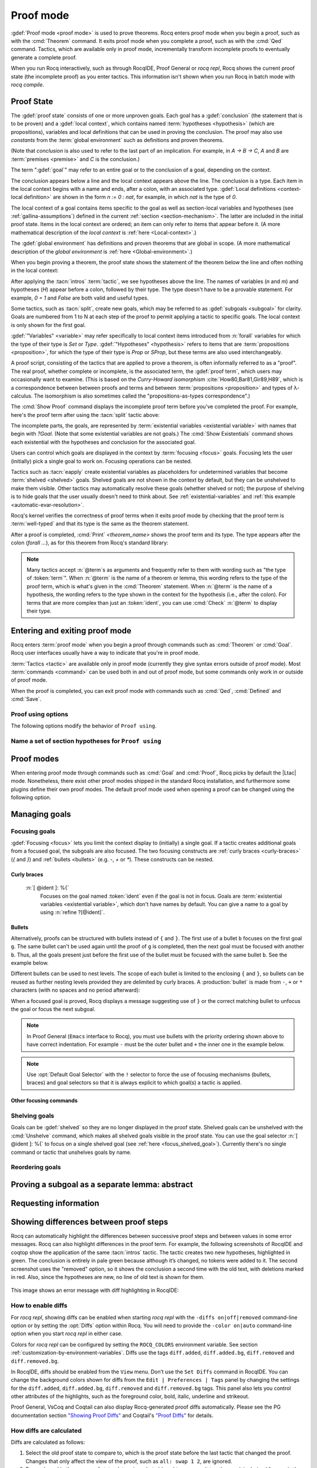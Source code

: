 .. _proofhandling:

----------
Proof mode
----------

:gdef:`Proof mode <proof mode>` is used to prove theorems.
Rocq enters proof mode when you begin a proof,
such as with the :cmd:`Theorem` command.  It exits proof mode when
you complete a proof, such as with the :cmd:`Qed` command.  Tactics,
which are available only in proof mode, incrementally transform incomplete
proofs to eventually generate a complete proof.

When you run Rocq interactively, such as through RocqIDE, Proof General or
`rocq repl`, Rocq shows the current proof state (the incomplete proof) as you
enter tactics.  This information isn't shown when you run Rocq in batch
mode with `rocq compile`.

Proof State
-----------

The :gdef:`proof state` consists of one or more unproven goals.
Each goal has a :gdef:`conclusion` (the statement that is to be proven)
and a :gdef:`local context`, which contains named :term:`hypotheses <hypothesis>`
(which are propositions), variables and local definitions that can be used in
proving the conclusion.  The proof may also use *constants* from the :term:`global environment`
such as definitions and proven theorems.

.. _conclusion_meaning_2:

(Note that *conclusion* is also used to refer to the last part of an implication.
For example, in `A -> B -> C`, `A` and `B` are :term:`premises <premise>` and `C`
is the conclusion.)

The term ":gdef:`goal`" may refer to an entire goal or to the conclusion
of a goal, depending on the context.

The conclusion appears below a line and the local context appears above the line.
The conclusion is a type.  Each item in the local context begins with a name
and ends, after a colon, with an associated type.
:gdef:`Local definitions <context-local definition>`
are shown in the form `n := 0 : nat`, for example, in which `nat` is the
type of `0`.

The local context of a goal contains items specific to the goal as well
as section-local variables and hypotheses (see :ref:`gallina-assumptions`) defined
in the current :ref:`section <section-mechanism>`.  The latter are included in the
initial proof state.
Items in the local context are ordered; an item can only refer to items that appear
before it.  (A more mathematical description of the *local context* is
:ref:`here <Local-context>`.)

The :gdef:`global environment` has definitions and proven theorems that are global in scope.
(A more mathematical description of the *global environment* is :ref:`here <Global-environment>`.)

When you begin proving a theorem, the proof state shows
the statement of the theorem below the line and often nothing in the
local context:

.. rocqtop:: none

   Parameter P: nat -> Prop.

.. rocqtop:: out

   Goal forall n m: nat, n > m -> P 1 /\ P 2.

After applying the :tacn:`intros` :term:`tactic`, we see hypotheses above the line.
The names of variables (`n` and `m`) and hypotheses (`H`) appear before a colon, followed by
their type.  The type doesn't have to be a provable statement.
For example, `0 = 1` and `False` are both valid and useful types.

.. rocqtop:: all

   intros.

Some tactics, such as :tacn:`split`, create new goals, which may
be referred to as :gdef:`subgoals <subgoal>` for clarity.
Goals are numbered from 1 to N at each step of the proof to permit applying a
tactic to specific goals.  The local context is only shown for the first goal.

.. rocqtop:: all

   split.

:gdef:`"Variables" <variable>` may refer specifically to local context items introduced
from :n:`forall` variables for which the type of their type
is `Set` or `Type`. :gdef:`"Hypotheses" <hypothesis>` refers to items that are
:term:`propositions <proposition>`,
for which the type of their type is `Prop` or `SProp`,
but these terms are also used interchangeably.

.. rocqtop:: out

   let t_n := type of n in idtac "type of n :" t_n;
   let tt_n := type of t_n in idtac "type of" t_n ":" tt_n.
   let t_H := type of H in idtac "type of H :" t_H;
   let tt_H := type of t_H in idtac "type of" t_H ":" tt_H.

A proof script, consisting of the tactics that are applied to prove a
theorem, is often informally referred to as a "proof".
The real proof, whether complete or incomplete, is the associated term,
the :gdef:`proof term`, which users may occasionally want to examine.
(This is based on the
*Curry-Howard isomorphism* :cite:`How80,Bar81,Gir89,H89`, which is
a correspondence between between proofs and terms and between
:term:`propositions <proposition>` and types of λ-calculus.  The isomorphism
is also sometimes called the "propositions-as-types correspondence".)

The :cmd:`Show Proof` command displays the incomplete proof term
before you've completed the proof.  For example, here's the proof
term after using the :tacn:`split` tactic above:

.. rocqtop:: all

   Show Proof.

The incomplete parts, the goals, are represented by
:term:`existential variables <existential variable>`
with names that begin with `?Goal`.  (Note that some existential variables
are not goals.)  The :cmd:`Show Existentials` command shows each existential with
the hypotheses and conclusion for the associated goal.

.. rocqtop:: all

   Show Existentials.

Users can control which goals are displayed in the context by :term:`focusing <focus>`
goals.  Focusing lets the user (initially) pick a single goal to work on.  Focusing
operations can be nested.

Tactics such as :tacn:`eapply` create existential variables as placeholders for
undetermined variables that become :term:`shelved <shelved>` goals.
Shelved goals are not shown in the context by default, but they can be unshelved
to make them visible.  Other tactics may automatically resolve these goals
(whether shelved or not); the purpose of shelving is to hide goals that the
user usually doesn't need to think about.  See :ref:`existential-variables`
and :ref:`this example <automatic-evar-resolution>`.

Rocq's kernel verifies the correctness of proof terms when it exits
proof mode by checking that the proof term is :term:`well-typed` and
that its type is the same as the theorem statement.

After a proof is completed, :cmd:`Print` `<theorem_name>`
shows the proof term and its type.  The type appears after
the colon (`forall ...`), as for this theorem from Rocq's standard library:

.. rocqtop:: all

   Print proj1.

.. note::
   Many tactics accept :n:`@term`\s as arguments and frequently
   refer to them with wording such as "the type of :token:`term`".
   When :n:`@term` is the name of a theorem or lemma, this wording
   refers to the type of the proof term, which is what's given in the
   :cmd:`Theorem` statement.  When :n:`@term` is the name of a hypothesis,
   the wording refers to the type shown in the context for the hypothesis
   (i.e., after the colon).
   For terms that are more complex than just an :token:`ident`,
   you can use :cmd:`Check` :n:`@term` to display their type.

.. _proof-editing-mode:

Entering and exiting proof mode
-------------------------------

Rocq enters :term:`proof mode` when you begin a proof through
commands such as :cmd:`Theorem` or :cmd:`Goal`.  Rocq user interfaces
usually have a way to indicate that you're in proof mode.

:term:`Tactics <tactic>` are available only in proof mode (currently they give syntax
errors outside of proof mode).  Most :term:`commands <command>` can be used both in and out of
proof mode, but some commands only work in or outside of proof mode.

When the proof is completed, you can exit proof mode with commands such as
:cmd:`Qed`, :cmd:`Defined` and :cmd:`Save`.

.. cmd:: Goal @type

   Asserts an unnamed proposition.  This is intended for quick tests that
   a proposition is provable.  If the proof is eventually completed and
   validated, you can assign a name with the :cmd:`Save` or :cmd:`Defined`
   commands.  If no name is given, the name will be `Unnamed_thm` (or,
   if that name is already defined, a variant of that).

.. cmd:: Qed

   Passes a completed :term:`proof term` to Rocq's kernel
   to check that the proof term is :term:`well-typed` and
   to verify that its type matches the theorem statement.  If it's verified, the
   proof term is added to the global environment as an :term:`opaque` constant
   using the declared name from the original goal.

   It's very rare for a proof term to fail verification.  Generally this
   indicates a bug in a tactic you used or that you misused some
   unsafe tactics.

   .. exn:: Attempt to save an incomplete proof.
      :undocumented:

   .. exn:: No focused proof (No proof-editing in progress).

      You tried to use a proof mode command such as :cmd:`Qed` outside of proof
      mode.

   .. note::

      Sometimes an error occurs when building the proof term, because
      tactics do not enforce completely the term construction
      constraints.

      The user should also be aware of the fact that since the
      proof term is completely rechecked at this point, one may have to wait
      a while when the proof is large. In some exceptional cases one may
      even incur a memory overflow.

.. cmd:: Save @ident

   Similar to :cmd:`Qed`, except that the proof term is added to the global
   context with the name :token:`ident`, which
   overrides any name provided by the :cmd:`Theorem` command or
   its variants.

.. cmd:: Defined {? @ident }

   Similar to :cmd:`Qed` and :cmd:`Save`, except the proof is made
   :term:`transparent`, which means
   that its content can be explicitly used for type checking and that it can be
   unfolded in conversion tactics (see :ref:`applyingconversionrules`,
   :cmd:`Opaque`, :cmd:`Transparent`).  If :token:`ident` is specified,
   the proof is defined with the given name, which overrides any name
   provided by the :cmd:`Theorem` command or its variants.

.. cmd:: Admitted

   This command is available in proof mode to give up
   the current proof and declare the initial goal as an axiom.

.. cmd:: Abort {? All }

   Aborts the current proof.  If the current proof is a nested proof, the previous
   proof becomes current.  If :n:`All` is given, all nested proofs are aborted.
   See :flag:`Nested Proofs Allowed`.

   :n:`All`
     Aborts all current proofs.

.. cmd:: Proof @term
   :name: Proof `term`

   This command applies in proof mode. It is equivalent to
   :n:`exact @term. Qed.`
   That is, you have to give the full proof in one gulp, as a
   proof term (see Section :ref:`applyingtheorems`).

   .. warning::

      Use of this command is discouraged.  In particular, it
      doesn't work in Proof General because it must
      immediately follow the command that opened proof mode, but
      Proof General inserts :cmd:`Unset` :flag:`Silent` before it (see
      `Proof General issue #498
      <https://github.com/ProofGeneral/PG/issues/498>`_).

.. cmd:: Proof

   Is a no-op which is useful to delimit the sequence of tactic commands
   which start a proof, after a :cmd:`Theorem` command. It is a good practice to
   use :cmd:`Proof` as an opening parenthesis, closed in the script with a
   closing :cmd:`Qed`.

   .. seealso:: :cmd:`Proof with`

.. cmd:: Proof using @section_var_expr {? with @ltac_expr }

   .. insertprodn section_var_expr starred_ident_ref

   .. prodn::
      section_var_expr ::= {* @starred_ident_ref }
      | {? - } @section_var_expr50
      section_var_expr50 ::= @section_var_expr0 - @section_var_expr0
      | @section_var_expr0 + @section_var_expr0
      | @section_var_expr0
      section_var_expr0 ::= @starred_ident_ref
      | ()
      | ( @section_var_expr ) {? * }
      starred_ident_ref ::= @ident {? * }
      | Type {? * }
      | All

   Opens proof mode, declaring the set of
   :ref:`section <section-mechanism>` variables (see :ref:`gallina-assumptions`)
   used by the proof.
   These :ref:`proof annotations <proof-annotations>` are useful to enable asynchronous
   processing of proofs.  This :ref:`example <example-print-using>` shows how they work.
   The :cmd:`Qed` command verifies that the set of section variables
   used in the proof is a subset of the declared ones.

   The set of declared variables is closed under type dependency. For
   example, if ``T`` is a variable and ``a`` is a variable of type
   ``T``, then the commands ``Proof using a`` and ``Proof using T a``
   are equivalent.

   The set of declared variables always includes the variables used by
   the statement. In other words ``Proof using e`` is equivalent to
   ``Proof using Type + e`` for any declaration expression ``e``.

   :n:`- @section_var_expr50`
     Use all section variables except those specified by :n:`@section_var_expr50`

   :n:`@section_var_expr0 + @section_var_expr0`
     Use section variables from the union of both collections.
     See :ref:`nameaset` to see how to form a named collection.

   :n:`@section_var_expr0 - @section_var_expr0`
     Use section variables which are in the first collection but not in the
     second one.

   :n:`{? * }`
     Use the transitive closure of the specified collection.

   :n:`Type`
     Use only section variables occurring in the statement.  Specifying :n:`*`
     uses the forward transitive closure of all the section variables occurring
     in the statement. For example, if the variable ``H`` has type ``p < 5`` then
     ``H`` is in ``p*`` since ``p`` occurs in the type of ``H``.

   :n:`All`
     Use all section variables.

   .. warn:: @ident is both name of a Collection and Variable, Collection @ident takes precedence over Variable.

      If a specified name is ambiguous (it could be either a :cmd:`Collection` or a :cmd:`Variable`),
      then it is assumed to be a :cmd:`Collection` name.

   .. warn:: Variable All is shadowed by Collection named All containing all variables.

      This is variant of the previous warning for the **All** collection.

   .. seealso:: :ref:`tactics-implicit-automation`

.. attr:: using

   This :term:`attribute` can be applied to the :cmd:`Definition`, :cmd:`Example`,
   :cmd:`Fixpoint` and :cmd:`CoFixpoint` commands as well as to :cmd:`Lemma` and
   its variants.  It takes
   a :n:`@section_var_expr`, in quotes, as its value. This is equivalent to
   specifying the same :n:`@section_var_expr` in
   :cmd:`Proof using`.

   .. example::

      .. rocqtop:: all reset

         Section Test.
         Variable n : nat.
         Hypothesis Hn : n <> 0.

         #[using="Hn"]
         Lemma example : 0 < n.

      .. rocqtop:: in

         Abort.
         End Test.

.. _example-print-using:

   .. example :: Declaring section variables

      When a :ref:`section <section-mechanism>` is closed with :cmd:`End`, section
      variables declared with :cmd:`Proof using` are added to the theorem as
      additional variables.  You can see the effect on the theorem's statement
      with commands such as :cmd:`Check`, :cmd:`Print` and :cmd:`About` after the
      section is closed.  Currently there is no command that shows the section variables
      associated with a theorem before the section is closed.

      Adding the unnecessary section variable `radixNotZero` changes how `foo'` can be
      applied.

      .. rocqtop:: in

         Section bar.
           Variable radix : nat.
           Hypothesis radixNotZero : 0 < radix.

           Lemma foo : 0 = 0.
           Proof. reflexivity. Qed.

           Lemma foo' : 0 = 0.
           Proof using radixNotZero. reflexivity. Qed.  (* radixNotZero is not needed *)

      .. rocqtop:: all

           Print foo'.   (* Doesn't show radixNotZero yet *)
         End bar.
         Print foo.      (* Doesn't change after the End *)
         Print foo'.     (* "End" added type radix (used by radixNotZero) and radixNotZero *)
         Goal 0 = 0.

      .. rocqtop:: in

         Fail apply foo'.  (* Fails because of the extra variable *)

      .. rocqtop:: all

         apply (foo' 5).   (* Can be used if the extra variable is provided explicitly *)

      .. rocqtop:: abort none

Proof using options
```````````````````

The following options modify the behavior of ``Proof using``.


.. opt:: Default Proof Using "@section_var_expr"

   Set this :term:`option` to use :n:`@section_var_expr` as the
   default ``Proof using`` value. E.g. ``Set Default Proof Using "a
   b"`` will complete all ``Proof`` commands not followed by a
   ``using`` part with ``using a b``.

   Note that :n:`@section_var_expr` isn't validated immediately.  An
   invalid value will generate an error on a subsequent :cmd:`Proof`
   or :cmd:`Qed` command.


.. flag:: Suggest Proof Using

   When this :term:`flag` is on, :cmd:`Qed` suggests
   a ``using`` annotation if the user did not provide one.

..  _`nameaset`:

Name a set of section hypotheses for ``Proof using``
````````````````````````````````````````````````````

.. cmd:: Collection @ident := @section_var_expr

   This can be used to name a set of section
   hypotheses, with the purpose of making ``Proof using`` annotations more
   compact.

   .. example::

      Define the collection named ``Some`` containing ``x``, ``y`` and ``z``::

         Collection Some := x y z.

      Define the collection named ``Fewer`` containing only ``x`` and ``y``::

         Collection Fewer := Some - z

      Define the collection named ``Many`` containing the set union or set
      difference of ``Fewer`` and ``Some``::

         Collection Many := Fewer + Some
         Collection Many := Fewer - Some

      Define the collection named ``Many`` containing the set difference of
      ``Fewer`` and the unnamed collection ``x y``::

         Collection Many := Fewer - (x y)

   .. deprecated:: 8.15

      Redefining a collection, defining a collection with the same name as a variable,
      and invoking the :cmd:`Proof using` command when collection and variable names overlap
      are deprecated. See the warnings below and in the :cmd:`Proof using` command.

   .. exn:: "All" is a predefined collection containing all variables. It can't be redefined.

      When issuing a :cmd:`Proof using` command, **All** used as a collection name always means
      "use all variables".

   .. warn:: New Collection definition of @ident shadows the previous one.

      Redefining a :cmd:`Collection` overwrites the previous definition.

   .. warn:: @ident was already a defined Variable, the name @ident will refer to Collection when executing "Proof using" command.

      The :cmd:`Proof using` command allows specifying both :cmd:`Collection` and
      :cmd:`Variable` names. In case of ambiguity, a name is assumed to be Collection name.

Proof modes
-----------

When entering proof mode through commands such as :cmd:`Goal` and :cmd:`Proof`,
Rocq picks by default the |Ltac| mode. Nonetheless, there exist other proof modes
shipped in the standard Rocq installation, and furthermore some plugins define
their own proof modes. The default proof mode used when opening a proof can
be changed using the following option.

.. opt:: Default Proof Mode @string

   This :term:`option` selects the proof mode to use when starting a proof. Depending on the proof
   mode, various syntactic constructs are allowed when writing a
   proof. All proof modes support commands; the proof mode determines
   which tactic language and set of tactic definitions are available.  The
   possible option values are:

   `"Classic"`
     Activates the |Ltac| language and the tactics with the syntax documented
     in this manual.
     Some tactics are not available until the associated plugin is loaded,
     such as `SSR` or `micromega`.
     This proof mode is set when the :term:`prelude` is loaded.

   `"Noedit"`
     No tactic
     language is activated at all. This is the default when the :term:`prelude`
     is not loaded, e.g. through the `-noinit` option for `rocq`.

   `"Ltac2"`
     Activates the Ltac2 language and the Ltac2-specific variants of the documented
     tactics.
     This value is only available after :cmd:`Requiring <Require>` Ltac2.
     :cmd:`Importing <Import>` Ltac2 sets this mode.

   Some external plugins also define their own proof mode, which can be
   activated with this command.

.. cmd:: Proof Mode @string

   Sets the proof mode within the current proof.

Managing goals
--------------

.. cmd:: Undo {? {? To } @natural }

   Cancels the effect of the last :token:`natural` commands or tactics.
   The :n:`To @natural` form goes back to the specified state number.
   If :token:`natural` is not specified, the command goes back one command or tactic.

.. cmd:: Restart

   Restores the proof to the original goal.

   .. exn:: No focused proof to restart.
      :undocumented:

.. _focused_goals:

Focusing goals
``````````````

:gdef:`Focusing <focus>` lets you limit the context display to (initially) a
single goal.  If a tactic creates additional goals from a focused goal, the
subgoals are also focused.  The two focusing constructs are
:ref:`curly braces <curly-braces>` (`{` and `}`) and :ref:`bullets <bullets>`
(e.g. `-`, `+` or `*`).  These constructs can be nested.

.. _curly-braces:

Curly braces
~~~~~~~~~~~~

.. tacn:: {? {| @natural | [ @ident ] } : } %{
          %}
   :name: {; }

   .. todo
      See https://github.com/coq/coq/issues/12004 and
      https://github.com/coq/coq/issues/12825.

   ``{`` (without a terminating period) focuses on the first
   goal.  The subproof can only be
   unfocused when it has been fully solved (*i.e.*, when there is no
   focused goal left). Unfocusing is then handled by ``}`` (again, without a
   terminating period). See also an example in the next section.

   Note that when a focused goal is proved a message is displayed
   together with a suggestion about the right bullet or ``}`` to unfocus it
   or focus the next goal.

   :n:`@natural:`
     Focuses on the :token:`natural`\-th goal to prove.

.. _focus_shelved_goal:

   :n:`[ @ident ]: %{`
     Focuses on the goal named :token:`ident` even if the goal is not in focus.
     Goals are :term:`existential variables <existential variable>`, which don't
     have names by default.  You can give a name to a goal by using
     :n:`refine ?[@ident]`.

   .. example:: Working with named goals

      .. rocqtop:: in

         Ltac name_goal name := refine ?[name].  (* for convenience *)
         Set Printing Goal Names.  (* show goal names, e.g. "(?base)" and "(?step)" *)

      .. rocqtop:: all

         Goal forall n, n + 0 = n.
         Proof.
         induction n; [ name_goal base | name_goal step ].
         (* focus on the goal named "base" *)
         [base]: {
           reflexivity.

      .. rocqtop:: in

         }

      This can also be a way of focusing on a shelved goal, for instance:

      .. rocqtop:: all reset

         Goal exists n : nat, n = n.
         eexists ?[x].
         reflexivity.
         [x]: exact 0.
         Qed.

   .. exn:: This proof is focused, but cannot be unfocused this way.

      You are trying to use ``}`` but the current subproof has not been fully solved.

   .. exn:: No such goal (@natural).
      :undocumented:

   .. exn:: No such goal (@ident).
      :undocumented:

   .. exn:: Brackets do not support multi-goal selectors.

      Brackets are used to focus on a single goal given either by its position
      or by its name if it has one.

   .. seealso:: The error messages for bullets below.

.. _bullets:

Bullets
~~~~~~~

Alternatively, proofs can be structured with bullets instead of ``{`` and ``}``. The
first use of a bullet ``b`` focuses on the first goal ``g``.  The
same bullet can't be used again until the proof of ``g`` is completed,
then the next goal must be focused with another ``b``. Thus,
all the goals present just before the first use of the bullet must be focused with the
same bullet ``b``. See the example below.

Different bullets can be used to nest levels. The scope of each bullet
is limited to the enclosing ``{`` and ``}``, so bullets can be reused as further
nesting levels provided they are delimited by curly braces.  A :production:`bullet`
is made from ``-``, ``+`` or ``*`` characters (with no spaces and no period afterward):

.. tacn:: {| {+ - } | {+ + } | {+ * } }
   :undocumented:
   :name: bullet (- + *)

When a focused goal is proved, Rocq displays a message suggesting use of
``}`` or the correct matching bullet to unfocus the goal or focus the next subgoal.

.. note::

   In Proof General (``Emacs`` interface to Rocq), you must use
   bullets with the priority ordering shown above to have correct
   indentation. For example ``-`` must be the outer bullet and ``+`` the inner
   one in the example below.

.. example:: Use of bullets

  For the sake of brevity, the output for this example is summarized in comments.
  Note that the tactic following a bullet is frequently put on the same line with the bullet.
  Observe that this proof still works even if all the bullets in it are omitted.

  .. rocqtop:: in

    Goal (1=1 /\ 2=2) /\ 3=3.
    Proof.
    split.     (*     1 = 1 /\ 2 = 2 and 3 = 3 *)
    -          (* 1 = 1 /\ 2 = 2 *)
     split.    (*    1 = 1 and 2 = 2 *)
     +         (* 1 = 1 *)
      trivial.  (* subproof complete *)
     +         (* 2 = 2 *)
      trivial.  (* subproof complete *)
    -          (* 3 = 3 *)
     trivial.  (*  No more subgoals *)
    Qed.

.. exn:: Wrong bullet @bullet__1: Current bullet @bullet__2 is not finished.

   Before using bullet :n:`@bullet__1` again, you should first finish proving
   the current focused goal.
   Note that :n:`@bullet__1` and :n:`@bullet__2` may be the same.

.. exn:: Wrong bullet @bullet__1: Bullet @bullet__2 is mandatory here.

   You must put :n:`@bullet__2` to focus on the next goal. No other bullet is
   allowed here.

.. exn:: No such goal. Focus next goal with bullet @bullet.

   You tried to apply a tactic but no goals were under focus.
   Using :n:`@bullet` is  mandatory here.

.. exn:: No such goal. Try unfocusing with %}.

   You just finished a goal focused by ``{``, you must unfocus it with ``}``.

.. note:: Use :opt:`Default Goal Selector` with the ``!`` selector to force
   the use of focusing mechanisms (bullets, braces) and goal selectors so
   that it is always explicit to which goal(s) a tactic is applied.

.. opt:: Bullet Behavior {| "None" | "Strict Subproofs" }

   This :term:`option` controls the bullet behavior and can take two possible values:

   - "None": this makes bullets inactive.
   - "Strict Subproofs": this makes bullets active (this is the default behavior).

Other focusing commands
~~~~~~~~~~~~~~~~~~~~~~~

.. cmd:: Unfocused

   Succeeds if there are no unfocused goals.  Otherwise the command fails.

.. cmd:: Focus {? @natural }

   Focuses the attention on the first goal to prove or, if :token:`natural` is
   specified, the :token:`natural`\-th.  The
   printing of the other goals is suspended until the focused goal
   is solved or unfocused.

   .. deprecated:: 8.8

      Prefer the use of bullets or focusing braces with a goal selector (see above).

.. cmd:: Unfocus

   Restores to focus the goals that were suspended by the last :cmd:`Focus` command.

   .. deprecated:: 8.8

.. _shelved_goals:

Shelving goals
``````````````

Goals can be :gdef:`shelved` so they are no longer displayed in the proof state.
Shelved goals can be unshelved with the :cmd:`Unshelve` command, which
makes all shelved goals visible in the proof state.  You can use
the goal selector :n:`[ @ident ]: %{` to focus on a single shelved goal
(see :ref:`here <focus_shelved_goal>`).  Currently there's no single command or
tactic that unshelves goals by name.

.. tacn:: shelve

   Moves the focused goals to the shelf.  They will no longer be displayed in
   the context.  The :cmd:`Show Existentials` command will still show
   these goals, which will be marked "(shelved)".

.. tacn:: shelve_unifiable

   Shelves only the goals under focus that are mentioned in other goals.
   Goals that appear in the type of other goals can be solved by unification.

   .. example:: shelve_unifiable

      .. rocqtop:: all abort

         Goal exists n, n=0.
         refine (ex_intro _ _ _).
         all: shelve_unifiable.
         reflexivity.

.. cmd:: Unshelve

   This command moves all the goals on the shelf (see :tacn:`shelve`)
   from the shelf into focus, by appending them to the end of the current
   list of focused goals.

.. tacn:: unshelve @ltac_expr1

   Performs :n:`@tactic`, then unshelves existential variables added to the
   shelf by the execution of :n:`@tactic`, prepending them to the current goal.

.. tacn:: admit
          give_up

   Allows skipping a subgoal to permit further progress on the rest of the
   proof.  The selected goals are removed from the context.  They are not
   solved and cannot be solved later in the proof. Since the goals are not
   solved, the proof cannot be closed with :cmd:`Qed` but only with :cmd:`Admitted`.

Reordering goals
````````````````

.. tacn:: cycle @int_or_var

   Reorders the selected goals so that the first :n:`@integer` goals appear after the
   other selected goals.
   If :n:`@integer` is negative, it puts the last :n:`@integer` goals at the
   beginning of the list.
   The tactic is only useful with a goal selector, most commonly `all:`.
   Note that other selectors reorder goals; `1,3: cycle 1` is not equivalent
   to `all: cycle 1`.  See :tacn:`… : … (goal selector)`.

   .. example:: cycle

      .. rocqtop:: none reset

         Parameter P : nat -> Prop.

      .. rocqtop:: in abort

         Goal P 1 /\ P 2 /\ P 3 /\ P 4 /\ P 5.
         repeat split.    (*  P 1, P 2, P 3, P 4, P 5 *)
         all: cycle 2.    (*  P 3, P 4, P 5, P 1, P 2 *)
         all: cycle -3.   (* P 5, P 1, P 2, P 3, P 4 *)

.. tacn:: swap @int_or_var @int_or_var

   Exchanges the position of the specified goals.
   Negative values for :n:`@integer` indicate counting goals
   backward from the end of the list of selected goals. Goals are indexed from 1.
   The tactic is only useful with a goal selector, most commonly `all:`.
   Note that other selectors reorder goals; `1,3: swap 1 3` is not equivalent
   to `all: swap 1 3`.  See :tacn:`… : … (goal selector)`.

   .. example:: swap

      .. rocqtop:: in abort

         Goal P 1 /\ P 2 /\ P 3 /\ P 4 /\ P 5.
         repeat split.    (*   P 1, P 2, P 3, P 4, P 5 *)
         all: swap 1 3.   (*  P 3, P 2, P 1, P 4, P 5 *)
         all: swap 1 -1.  (* P 5, P 2, P 1, P 4, P 3 *)

.. tacn:: revgoals

   Reverses the order of the selected goals.  The tactic is only useful with a goal
   selector, most commonly `all :`.   Note that other selectors reorder goals;
   `1,3: revgoals` is not equivalent to `all: revgoals`.  See :tacn:`… : … (goal selector)`.

   .. example:: revgoals

      .. rocqtop:: in abort

         Goal P 1 /\ P 2 /\ P 3 /\ P 4 /\ P 5.
         repeat split.    (*  P 1, P 2, P 3, P 4, P 5 *)
         all: revgoals.   (* P 5, P 4, P 3, P 2, P 1 *)

Proving a subgoal as a separate lemma: abstract
-----------------------------------------------

.. tacn:: abstract @ltac_expr2 {? using @ident__name }

   Does a :tacn:`solve` :n:`[ @ltac_expr2 ]` and saves the subproof as an auxiliary lemma.
   if :n:`@ident__name` is specified, the lemma is saved with that name; otherwise
   the lemma is saved with the name :n:`@ident`\ `_subproof`\ :n:`{? @natural }` where
   :token:`ident` is the name of the current goal (e.g. the theorem name) and :token:`natural`
   is chosen to get a fresh name.  If the proof is closed with :cmd:`Qed`, the auxiliary lemma
   is inlined in the final proof term.

   This is useful with tactics such as
   :tacn:`discriminate` that generate huge proof terms with many intermediate
   goals.  It can significantly reduce peak memory use.  In most cases it doesn't
   have a significant impact on run time.  One case in which it can reduce run time
   is when a tactic `foo` is known to always pass type checking when it
   succeeds, such as in reflective proofs.  In this case, the idiom
   ":tacn:`abstract` :tacn:`exact_no_check` `foo`" will save half the type
   checking type time compared to ":tacn:`exact` `foo`".

   :tacn:`abstract` is an :token:`l3_tactic`.

   .. warning::

      The abstract tactic, while very useful, still has some known
      limitations.  See `#9146 <https://github.com/coq/coq/issues/9146>`_ for more
      details. We recommend caution when using it in some
      "non-standard" contexts. In particular, ``abstract`` doesn't
      work properly when used inside quotations ``ltac:(...)``.
      If used as part of typeclass resolution, it may produce incorrect
      terms when in polymorphic universe mode.

   .. warning::

      There are no guarantees with fresh name generation. In particular,
      you should not rely on the generated constant being available in your
      proof script. Even when providing an explicit :n:`@ident__name`, do it at
      your own risk. Explicitly named and reused subterms don't play well with
      asynchronous proofs. Furthermore the binding is only made available when
      exiting the current tactic block, i.e. after a dot. The only guarantee
      with explicit naming is that the subproof will be accessible with this
      name after the :cmd:`Defined` command.

   .. tacn:: transparent_abstract @ltac_expr3 {? using @ident }

      Like :tacn:`abstract`, but save the subproof in a transparent lemma with a name in
      the form :n:`@ident`\ :n:`_subterm`\ :n:`{? @natural }`.

      .. warning::

         Use this feature at your own risk; building computationally relevant terms
         with tactics is fragile, and explicitly named and reused subterms
         don’t play well with asynchronous proofs.

      .. exn:: Proof is not complete.
         :name: Proof is not complete. (abstract)
         :undocumented:

.. _requestinginformation:

Requesting information
----------------------


.. cmd:: Show {? {| @ident | @natural } }

   Displays the current goals.

   :n:`@natural`
     Display only the :token:`natural`\-th goal.

   :n:`@ident`
     Displays the named goal :token:`ident`. This is useful in
     particular to display a shelved goal but only works if the
     corresponding existential variable has been named by the user
     (see :ref:`existential-variables`) as in the following example.

     .. example::

        .. rocqtop:: all abort

           Goal exists n, n = 0.
           eexists ?[n].
           Show n.

   .. exn:: No focused proof.
      :undocumented:

   .. exn:: No such goal.
      :undocumented:

.. cmd:: Show Proof {? Diffs {? removed } }

   Displays the proof term generated by the tactics
   that have been applied so far. If the proof is incomplete, the term
   will contain holes, which correspond to subterms which are still to be
   constructed. Each hole is an existential variable, which appears as a
   question mark followed by an identifier.

   Specifying “Diffs” highlights the difference between the
   current and previous proof step.  By default, the command shows the
   output once with additions highlighted.  Including “removed” shows
   the output twice: once showing removals and once showing additions.
   It does not examine the :opt:`Diffs` option.  See :ref:`showing_proof_diffs`.

.. cmd:: Show Conjectures

   Prints the names of all the
   theorems that are currently being proved. As it is possible to start
   proving a previous lemma during the proof of a theorem, there may
   be multiple names.

.. cmd:: Show Intro

   If the current goal begins by at least one product,
   prints the name of the first product as it would be
   generated by an anonymous :tacn:`intro`. The aim of this command is to ease
   the writing of more robust scripts. For example, with an appropriate
   Proof General macro, it is possible to transform any anonymous :tacn:`intro`
   into a qualified one such as ``intro y13``. In the case of a non-product
   goal, it prints nothing.

.. cmd:: Show Intros

   Similar to the previous command.
   Simulates the naming process of :tacn:`intros`.

.. cmd:: Show Existentials

   Displays all open goals / existential variables in the current proof
   along with the context and type of each variable.

.. cmd:: Show Match @qualid

   Displays a template of the Gallina :token:`match<term_match>`
   construct with a branch for each constructor of the type
   :token:`qualid`.  This is used internally by
   `company-coq <https://github.com/cpitclaudel/company-coq>`_.

   .. example::

      .. rocqtop:: all

         Show Match nat.

   .. exn:: Unknown inductive type.
      :undocumented:

.. cmd:: Show Universes

   Displays the set of all universe constraints and
   its normalized form at the current stage of the proof, useful for
   debugging universe inconsistencies.

.. cmd:: Show Goal @natural at @natural

   Available in `rocq repl`.  Displays a goal at a
   proof state using the goal ID number and the proof state ID number.
   It is primarily for use by tools such as Prooftree that need to fetch
   goal history in this way.  Prooftree is a tool for visualizing a proof
   as a tree that runs in Proof General.

.. cmd:: Guarded

   Some tactics (e.g. :tacn:`refine`) allow to build proofs using
   fixpoint or cofixpoint constructions. Due to the incremental nature
   of proof construction, the check of the termination (or
   guardedness) of the recursive calls in the fixpoint or cofixpoint
   constructions is postponed to the time of the completion of the proof.

   The command :cmd:`Guarded` allows checking if the guard condition for
   fixpoint and cofixpoint is violated at some time of the construction
   of the proof without having to wait the completion of the proof.

.. cmd:: Validate Proof

   Checks that the current partial proof is well-typed.
   It is useful for finding tactic bugs since without it, such errors will only be detected at :cmd:`Qed` time.

   It does not check the guard condition.  Use :cmd:`Guarded` for that.

.. _showing_diffs:

Showing differences between proof steps
---------------------------------------

Rocq can automatically highlight the differences between successive proof steps
and between values in some error messages.  Rocq can also highlight differences
in the proof term.
For example, the following screenshots of RocqIDE and coqtop show the application
of the same :tacn:`intros` tactic.  The tactic creates two new hypotheses, highlighted in green.
The conclusion is entirely in pale green because although it’s changed, no tokens were added
to it.  The second screenshot uses the "removed" option, so it shows the conclusion a
second time with the old text, with deletions marked in red.  Also, since the hypotheses are
new, no line of old text is shown for them.

.. comment screenshot produced with:
   Inductive ev : nat -> Prop :=
   | ev_0 : ev 0
   | ev_SS : forall n : nat, ev n -> ev (S (S n)).

   Fixpoint double (n:nat) :=
     match n with
     | O => O
     | S n' => S (S (double n'))
     end.

   Goal forall n, ev n -> exists k, n = double k.
   intros n E.

..

  .. image:: ../../_static/diffs-rocqide-on.png
     :alt: RocqIDE with Set Diffs on

..

  .. image:: ../../_static/diffs-rocqide-removed.png
     :alt: RocqIDE with Set Diffs removed

..

  .. image:: ../../_static/diffs-coqtop-on3.png
     :alt: coqtop with Set Diffs on

This image shows an error message with diff highlighting in RocqIDE:

..

  .. image:: ../../_static/diffs-error-message.png
     :alt: RocqIDE error message with diffs

How to enable diffs
```````````````````

.. opt:: Diffs {| "on" | "off" | "removed" }

   This :term:`option` is used to enable diffs.
   The “on” setting highlights added tokens in green, while the “removed” setting
   additionally reprints items with removed tokens in red.  Unchanged tokens in
   modified items are shown with pale green or red.  Diffs in error messages
   use red and green for the compared values; they appear regardless of the setting.
   (Colors are user-configurable.)

For `rocq repl`, showing diffs can be enabled when starting `rocq repl` with the
``-diffs on|off|removed`` command-line option or by setting the :opt:`Diffs` option
within Rocq.  You will need to provide the ``-color on|auto`` command-line option when
you start `rocq repl` in either case.

Colors for `rocq repl` can be configured by setting the ``ROCQ_COLORS`` environment
variable.  See section :ref:`customization-by-environment-variables`.  Diffs
use the tags ``diff.added``, ``diff.added.bg``, ``diff.removed`` and ``diff.removed.bg``.

In RocqIDE, diffs should be enabled from the ``View`` menu.  Don’t use the ``Set Diffs``
command in RocqIDE.  You can change the background colors shown for diffs from the
``Edit | Preferences | Tags`` panel by changing the settings for the ``diff.added``,
``diff.added.bg``, ``diff.removed`` and ``diff.removed.bg`` tags.  This panel also
lets you control other attributes of the highlights, such as the foreground
color, bold, italic, underline and strikeout.

Proof General, VsCoq and Coqtail can also display Rocq-generated proof diffs automatically.
Please see the PG documentation section
`"Showing Proof Diffs" <https://proofgeneral.github.io/doc/master/userman/Coq-Proof-General#Showing-Proof-Diffs>`_
and Coqtail's `"Proof Diffs" <https://github.com/whonore/Coqtail#proof-diffs>`_
for details.

How diffs are calculated
````````````````````````

Diffs are calculated as follows:

1. Select the old proof state to compare to, which is the proof state before
   the last tactic that changed the proof.  Changes that only affect the view
   of the proof, such as ``all: swap 1 2``, are ignored.

2. For each goal in the new proof state, determine what old goal to compare
   it to—the one it is derived from or is the same as.  Match the hypotheses by
   name (order is ignored), handling compacted items specially.

3. For each hypothesis and conclusion (the “items”) in each goal, pass
   them as strings to the lexer to break them into tokens.  Then apply the
   Myers diff algorithm :cite:`Myers` on the tokens and add appropriate highlighting.

Notes:

* Aside from the highlights, output for the "on" option should be identical
  to the undiffed output.
* Goals completed in the last proof step will not be shown even with the
  "removed" setting.

.. comment The following screenshots show diffs working with multiple goals and with compacted
   hypotheses.  In the first one, notice that the goal ``P 1`` is not highlighted at
   all after the split because it has not changed.

    .. todo: Use this script and remove the screenshots when ROCQ_COLORS
      works for coqtop in sphinx
    .. rocqtop:: none

      Set Diffs "on".
      Parameter P : nat -> Prop.
      Goal P 1 /\ P 2 /\ P 3.

    .. rocqtop:: out

      split.

    .. rocqtop:: all abort

      2: split.

  ..

    .. rocqtop:: none

      Set Diffs "on".
      Goal forall n m : nat, n + m = m + n.
      Set Diffs "on".

    .. rocqtop:: out

       intros n.

    .. rocqtop:: all abort

      intros m.

This screenshot shows the result of applying a :tacn:`split` tactic that replaces one goal
with 2 goals.  Notice that the goal ``P 1`` is not highlighted at all after
the split because it has not changed.

..

  .. image:: ../../_static/diffs-rocqide-multigoal.png
     :alt: rocqide with Set Diffs on with multiple goals

Diffs may appear like this after applying a :tacn:`intro` tactic that results
in a compacted hypotheses:

..

  .. image:: ../../_static/diffs-rocqide-compacted.png
     :alt: rocqide with Set Diffs on with compacted hypotheses

.. _showing_proof_diffs:

"Show Proof" differences
````````````````````````

To show differences in the proof term:

- In `rocq repl` and Proof General, use the :cmd:`Show Proof` `Diffs` command.

- In RocqIDE, position the cursor on or just after a tactic to compare the proof term
  after the tactic with the proof term before the tactic, then select
  `View / Show Proof` from the menu or enter the associated key binding.
  Differences will be shown applying the current `Show Diffs` setting
  from the `View` menu.  If the current setting is `Don't show diffs`, diffs
  will not be shown.

  Output with the "added and removed" option looks like this:

  ..

    .. image:: ../../_static/diffs-show-proof.png
       :alt: rocqide with Set Diffs on with compacted hypotheses

Delaying solving unification constraints
----------------------------------------

.. tacn:: solve_constraints
   :undocumented:

.. flag:: Solve Unification Constraints

   By default, after each tactic application, postponed typechecking unification
   problems are resolved using heuristics. Unsetting this :term:`flag` disables this
   behavior, allowing tactics to leave unification constraints unsolved. Use the
   :tacn:`solve_constraints` tactic at any point to solve the constraints.

.. _proof-maintenance:

Proof maintenance
-----------------

*Experimental.*  Many tactics, such as :tacn:`intros`, can automatically generate names, such
as "H0" or "H1" for a new hypothesis introduced from a goal.  Subsequent proof steps
may explicitly refer to these names.  However, future versions of Rocq may not assign
names exactly the same way, which could cause the proof to fail because the
new names don't match the explicit references in the proof.

The following :flag:`Mangle Names` settings let users find all the
places where proofs rely on automatically generated names, which can
then be named explicitly to avoid any incompatibility.  These
settings cause Rocq to generate different names, producing errors for
references to automatically generated names.

.. flag:: Mangle Names

   When this :term:`flag` is set (it is off by default),
   generated names use the prefix specified in the following
   option instead of the default prefix.

.. opt:: Mangle Names Prefix @string

   This :term:`option` specifies the prefix to use when generating names.

.. flag:: Mangle Names Light

   When this :term:`flag` is set (it is off by default),
   the names generated by :flag:`Mangle Names` only add
   the :opt:`Mangle Names Prefix` to the original name.

Controlling proof mode
----------------------


.. opt:: Hyps Limit @natural

   This :term:`option` controls the maximum number of hypotheses displayed in goals
   after the application of a tactic. All the hypotheses remain usable
   in the proof development.
   When unset, it goes back to the default mode which is to print all
   available hypotheses.


.. flag:: Nested Proofs Allowed

   When turned on (it is off by default), this :term:`flag` enables support for nested
   proofs: a new assertion command can be inserted before the current proof is
   finished, in which case Rocq will temporarily switch to the proof of this
   *nested lemma*. When the proof of the nested lemma is finished (with :cmd:`Qed`
   or :cmd:`Defined`), its statement will be made available (as if it had been
   proved before starting the previous proof) and Rocq will switch back to the
   proof of the previous assertion.

.. flag:: Printing Goal Names

   When this :term:`flag` is turned on, the name of the goal is printed in
   proof mode, which can be useful in cases of cross references
   between goals.

.. flag:: Printing Goal Tags

   Internal flag used to implement Proof General's proof-tree mode.

Controlling memory usage
------------------------

.. cmd:: Print Debug GC

   Prints heap usage statistics, which are values from the `stat` type of the `Gc` module
   described
   `here <https://caml.inria.fr/pub/docs/manual-ocaml/libref/Gc.html#TYPEstat>`_
   in the OCaml documentation.
   The `live_words`, `heap_words` and `top_heap_words` values give the basic information.
   Words are 8 bytes or 4 bytes, respectively, for 64- and 32-bit executables.

When experiencing high memory usage the following commands can be used
to force Rocq to optimize some of its internal data structures.

.. cmd:: Optimize Proof

   Shrink the data structure used to represent the current proof.


.. cmd:: Optimize Heap

   Perform a heap compaction.  This is generally an expensive operation.
   See: `OCaml Gc.compact <http://caml.inria.fr/pub/docs/manual-ocaml/libref/Gc.html#VALcompact>`_
   There is also an analogous tactic :tacn:`optimize_heap`.

Memory usage parameters can be set through the :ref:`OCAMLRUNPARAM <OCAMLRUNPARAM>`
environment variable.
